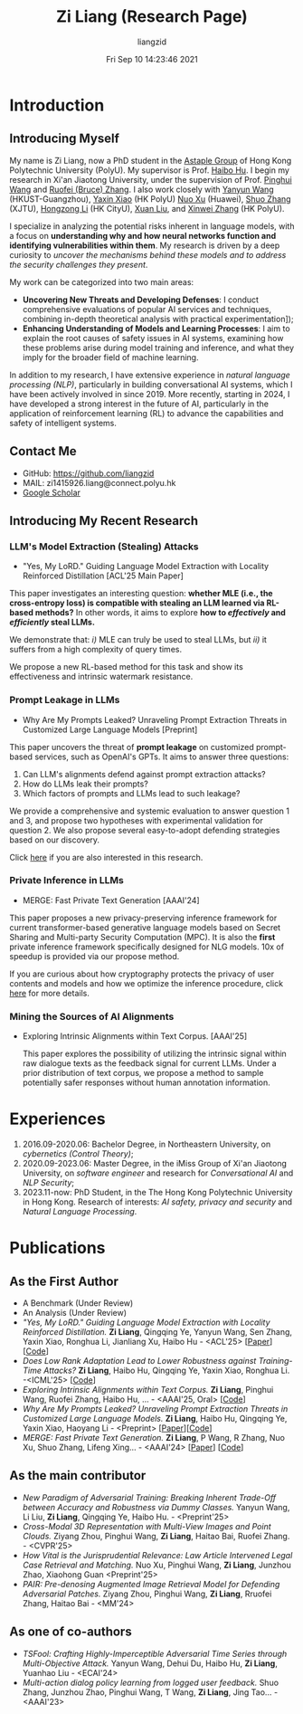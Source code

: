#+title: Zi Liang (Research Page)
#+OPTIONS: html-style:nil
#+author:liangzid 
#+FILETAGS: noshow, 
#+date: Fri Sep 10 14:23:46 2021
#+email: 2273067585@qq.com 

[[file:images/danjin.jpg]]

# [[file:./images/screenshot_20250309_213610.png]]

* Introduction
** Introducing Myself

My name is Zi Liang, now a PhD student in the [[https://www.astaple.com/][Astaple Group]] of Hong Kong Polytechnic University (PolyU). My supervisor is Prof. [[https://haibohu.org/][Haibo Hu]]. I begin my research in Xi'an Jiaotong University, under the supervision of Prof. [[https://gr.xjtu.edu.cn/web/phwang][Pinghui Wang]] and [[https://www.linkedin.com/in/ruofei][Ruofei (Bruce) Zhang]].
I also work closely with [[https://yywang.netlify.app/][Yanyun Wang]] (HKUST-Guangzhou), [[https://scholar.google.com/citations?user=spRkQ2oAAAAJ&hl=en][Yaxin Xiao]] (HK PolyU)  [[https://scholar.google.com.hk/citations?user=XzO2dV0AAAAJ&hl=zh-CN][Nuo Xu]] (Huawei), [[https://scholar.google.com.hk/citations?user=Wd5IdkMAAAAJ&hl=zh-TW][Shuo Zhang]] (XJTU), [[https://hongzongli-cs.github.io/][Hongzong Li]] (HK CityU), [[https://xuanl17.github.io/][Xuan Liu]], and [[https://xinweizhang1998.github.io/][Xinwei Zhang]] (HK PolyU).

I specialize in analyzing the potential risks inherent in language models, with a focus on *understanding why and how neural networks function and identifying vulnerabilities within them*. My research is driven by a deep curiosity to /uncover the mechanisms behind these models and to address the security challenges they present/.

My work can be categorized into two main areas:

+ *Uncovering New Threats and Developing Defenses*: I conduct comprehensive evaluations of popular AI services and techniques, combining in-depth theoretical analysis with practical experimentation]);
+ *Enhancing Understanding of Models and Learning Processes*: I aim to explain the root causes of safety issues in AI systems, examining how these problems arise during model training and inference, and what they imply for the broader field of machine learning.

In addition to my research, I have extensive experience in /natural language processing (NLP)/, particularly in building conversational AI systems, which I have been actively involved in since 2019. More recently, starting in 2024, I have developed a strong interest in the future of AI, particularly in the application of reinforcement learning (RL) to advance the capabilities and safety of intelligent systems.

** Contact Me 
+ GitHub: https://github.com/liangzid
+ MAIL: zi1415926.liang@connect.polyu.hk 
+ [[https://scholar.google.com/citations?user=pzrGwvMAAAAJ&hl=zh-CN][Google Scholar]]

** Introducing My Recent Research
*** LLM's Model Extraction (Stealing) Attacks
+ "Yes, My LoRD." Guiding Language Model Extraction with Locality Reinforced Distillation [ACL'25 Main Paper]

[[file:./images/screenshot_20250309_221216.png]]

This paper investigates an interesting question: *whether MLE (i.e., the cross-entropy loss) is compatible with stealing an LLM learned via RL-based methods?* In other words, it aims to explore *how to /effectively/ and /efficiently/ steal LLMs.*

We demonstrate that: /i)/ MLE can truly be used to steal LLMs, but /ii)/ it suffers from a high complexity of query times.

We propose a new RL-based method for this task and show its effectiveness and intrinsic watermark resistance.

*** Prompt Leakage in LLMs
+  Why Are My Prompts Leaked? Unraveling Prompt Extraction Threats in Customized Large Language Models [Preprint]

[[file:./images/screenshot_20250309_221310.png]]

[[file:./images/screenshot_20250309_221323.png]]

This paper uncovers the threat of *prompt leakage* on customized prompt-based services, such as OpenAI's GPTs. It aims to answer three questions:
1. Can LLM's alignments defend against prompt extraction attacks?
2. How do LLMs leak their prompts?
3. Which factors of prompts and LLMs lead to such leakage?


We provide a comprehensive and systemic evaluation to answer question 1 and 3, and propose two hypotheses with experimental validation for question 2. We also propose several easy-to-adopt defending strategies based on our discovery.

Click [[https://arxiv.org/abs/2408.02416][here]] if you are also interested in this research.

*** Private Inference in LLMs
+ MERGE: Fast Private Text Generation [AAAI'24]

[[file:./images/screenshot_20250309_221412.png]]

This paper proposes a new privacy-preserving inference framework for current transformer-based generative language models based on Secret Sharing and Multi-party Security Computation (MPC). It is also the *first* private inference framework specifically designed for NLG models. 10x of speedup is provided via our propose method.

If you are curious about how cryptography protects the privacy of user contents and models and how we optimize the inference procedure, click [[https://ojs.aaai.org/index.php/AAAI/article/view/29964][here]] for more details.

*** Mining the Sources of AI Alignments
+ Exploring Intrinsic Alignments within Text Corpus. [AAAI'25]

 [[file:./images/screenshot_20250309_222112.png]] 

  This paper explores the possibility of utilizing the intrinsic signal within raw dialogue texts as the feedback signal for current LLMs. Under a prior distribution of text corpus, we propose a method to sample potentially safer responses without human annotation information.
* Experiences
1. 2016.09-2020.06: Bachelor Degree, in Northeastern University, on /cybernetics (Control Theory)/;
2. 2020.09-2023.06: Master Degree, in the iMiss Group of Xi'an Jiaotong University, on /software engineer/ and research for /Conversational AI/ and /NLP Security/;
3. 2023.11-now: PhD Student, in the The Hong Kong Polytechnic University in Hong Kong. Research of interests: /AI safety, privacy and security/ and /Natural Language Processing/.
* Publications 
** As the First Author
+ A Benchmark (Under Review)
+ An Analysis (Under Review)
+ /"Yes, My LoRD." Guiding Language Model Extraction with Locality Reinforced Distillation./ *Zi Liang*, Qingqing Ye, Yanyun Wang, Sen Zhang, Yaxin Xiao, Ronghua Li, Jianliang Xu, Haibo Hu - <ACL'25> [[[https://arxiv.org/abs/2409.02718][Paper]]] [[[https://github.com/liangzid/LoRD-MEA][Code]]] 
+ /Does Low Rank Adaptation Lead to Lower Robustness against Training-Time Attacks?/ *Zi Liang*, Haibo Hu, Qingqing Ye, Yaxin Xiao, Ronghua Li. -<ICML'25> [[[https://github.com/liangzid/LoRA-sSecurity][Code]]]
+ /Exploring Intrinsic Alignments within Text Corpus./ *Zi Liang*, Pinghui Wang, Ruofei Zhang, Haibo Hu, ... - <AAAI'25, Oral> [[[https://github.com/liangzid/TEMP][Code]]]
+ /Why Are My Prompts Leaked? Unraveling Prompt Extraction Threats in Customized Large Language Models./ *Zi Liang*, Haibo Hu, Qingqing Ye, Yaxin Xiao, Haoyang Li - <Preprint> [[[https://arxiv.org/abs/2408.02416][Paper]]][[[https://github.com/liangzid/PromptExtractionEval][Code]]]
+ /MERGE: Fast Private Text Generation./  *Zi Liang*, P Wang, R Zhang, Nuo Xu, Shuo Zhang, Lifeng Xing… - <AAAI'24> [[[https://arxiv.org/abs/2305.15769][Paper]]] [[[https://github.com/liangzid/MERGE][Code]]] 
** As the main contributor
+ /New Paradigm of Adversarial Training: Breaking Inherent Trade-Off between Accuracy and Robustness via Dummy Classes./ Yanyun Wang, Li Liu, *Zi Liang*, Qingqing Ye, Haibo Hu. - <Preprint'25>
+ /Cross-Modal 3D Representation with Multi-View Images and Point Clouds./ Ziyang Zhou, Pinghui Wang, *Zi Liang*, Haitao Bai, Ruofei Zhang. - <CVPR'25>
+ /How Vital is the Jurisprudential Relevance: Law Article Intervened Legal Case Retrieval and Matching./ Nuo Xu, Pinghui Wang, *Zi Liang*, Junzhou Zhao, Xiaohong Guan <Preprint'25>
+ /PAIR: Pre-denosing Augmented Image Retrieval Model for Defending Adversarial Patches./ Ziyang Zhou, Pinghui Wang, *Zi Liang*, Rruofei Zhang, Haitao Bai - <MM'24>
** As one of co-authors
+ /TSFool: Crafting Highly-Imperceptible Adversarial Time Series through Multi-Objective Attack./ Yanyun Wang, Dehui Du, Haibo Hu,  *Zi Liang*, Yuanhao Liu - <ECAI'24>
+ /Multi-action dialog policy learning from logged user feedback./ Shuo Zhang, Junzhou Zhao, Pinghui Wang, T Wang,  *Zi Liang*, Jing Tao… - <AAAI'23>


